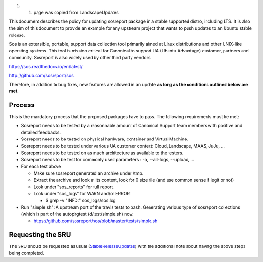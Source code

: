 #. 

   #. page was copied from LandscapeUpdates

This document describes the policy for updating sosreport package in a
stable supported distro, including LTS. It is also the aim of this
document to provide an example for any upstream project that wants to
push updates to an Ubuntu stable release.

Sos is an extensible, portable, support data collection tool primarily
aimed at Linux distributions and other UNIX-like operating systems. This
tool is mission critical for Canonical to support UA (Ubuntu Advantage)
customer, partners and community. Sosreport is also widely used by other
third party vendors.

https://sos.readthedocs.io/en/latest/

http://github.com/sosreport/sos

Therefore, in addition to bug fixes, new features are allowed in an
update **as long as the conditions outlined below are met**.

Process
-------

This is the mandatory process that the proposed packages have to pass.
The following requirements must be met:

-  Sosreport needs to be tested by a reasonnable amount of Canonical
   Support team members with positive and detailed feedbacks.
-  Sosreport needs to be tested on physical hardware, container and
   Virtual Machine.
-  Sosreport needs to be tested under various UA customer context:
   Cloud, Landscape, MAAS, JuJu, ....
-  Sosreport needs to be tested on as much architecture as available to
   the testers.
-  Sosreport needs to be test for commonly used parameters : -a,
   --all-logs, --upload, ...

-  For each test above

   -  Make sure sosreport generated an archive under /tmp.
   -  Extract the archive and look at its content, look for 0 size file
      (and use common sense if legit or not)
   -  Look under "sos_reports" for full report.
   -  Look under "sos_logs" for WARN and/or ERROR

      -  $ grep -v "INFO:" sos_logs/sos.log

-  Run "simple.sh": A upstream port of the travis tests to bash.
   Generating various type of sosreport collections (which is part of
   the autopkgtest (d/test/simple.sh) now.

   -  https://github.com/sosreport/sos/blob/master/tests/simple.sh

.. _requesting_the_sru:

Requesting the SRU
------------------

The SRU should be requested as usual
(`StableReleaseUpdates <StableReleaseUpdates>`__) with the additional
note about having the above steps being completed.
